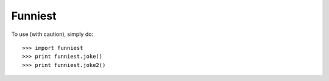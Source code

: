 Funniest
--------

To use (with caution), simply do::

    >>> import funniest
    >>> print funniest.joke()
    >>> print funniest.joke2()